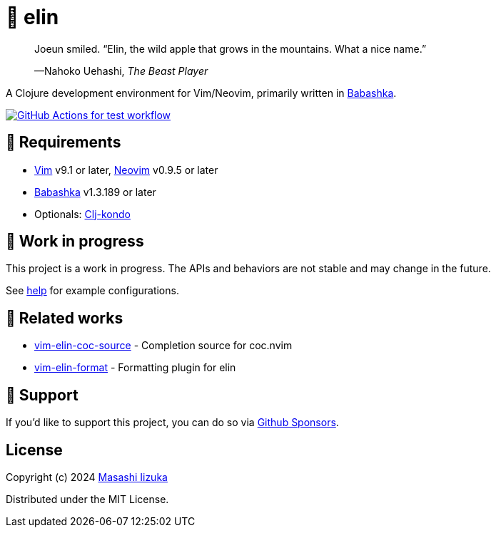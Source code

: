 = 🍏 elin

+++
<blockquote>
  <p>Joeun smiled. “Elin, the wild apple that grows in the mountains. What a nice name.”</p>
  <footer>—Nahoko Uehashi, <cite>The Beast Player</cite></footer>
</blockquote>
+++

A Clojure development environment for Vim/Neovim, primarily written in https://babashka.org[Babashka].

image:https://github.com/liquidz/elin/workflows/test/badge.svg["GitHub Actions for test workflow", link="https://github.com/liquidz/elin/actions?query=workflow%3Atest"]

== 🌱 Requirements

* https://github.com/vim/vim[Vim] v9.1 or later, https://github.com/neovim/neovim[Neovim] v0.9.5 or later
* https://github.com/babashka/babashka[Babashka] v1.3.189 or later
* Optionals: https://github.com/clj-kondo/clj-kondo[Clj-kondo]

== 🤖 Work in progress

This project is a work in progress. The APIs and behaviors are not stable and may change in the future.

See link:./doc/elin.txt[help] for example configurations.

== 🍃 Related works

* https://github.com/liquidz/vim-elin-coc-source[vim-elin-coc-source] - Completion source for coc.nvim
* https://github.com/liquidz/vim-elin-format[vim-elin-format] - Formatting plugin for elin

== 💚 Support

If you'd like to support this project, you can do so via https://github.com/sponsors/liquidz[Github Sponsors].

== License

Copyright (c) 2024 https://scrapbox.io/uochan/uochan[Masashi Iizuka]

Distributed under the MIT License.
